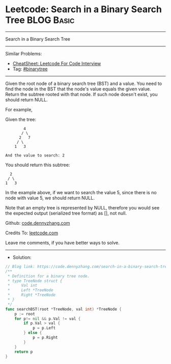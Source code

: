 * Leetcode: Search in a Binary Search Tree                       :BLOG:Basic:
#+STARTUP: showeverything
#+OPTIONS: toc:nil \n:t ^:nil creator:nil d:nil
:PROPERTIES:
:type:     binarytree
:END:
---------------------------------------------------------------------
Search in a Binary Search Tree
---------------------------------------------------------------------
#+BEGIN_HTML
<a href="https://github.com/dennyzhang/code.dennyzhang.com/tree/master/problems/search-in-a-binary-search-tree"><img align="right" width="200" height="183" src="https://www.dennyzhang.com/wp-content/uploads/denny/watermark/github.png" /></a>
#+END_HTML
Similar Problems:
- [[https://cheatsheet.dennyzhang.com/cheatsheet-leetcode-A4][CheatSheet: Leetcode For Code Interview]]
- Tag: [[https://code.dennyzhang.com/tag/binarytree][#binarytree]]
---------------------------------------------------------------------
Given the root node of a binary search tree (BST) and a value. You need to find the node in the BST that the node's value equals the given value. Return the subtree rooted with that node. If such node doesn't exist, you should return NULL.

For example, 

Given the tree:
#+BEGIN_EXAMPLE
        4
       / \
      2   7
     / \
    1   3

And the value to search: 2
#+END_EXAMPLE

You should return this subtree:
#+BEGIN_EXAMPLE
      2     
     / \   
    1   3
#+END_EXAMPLE

In the example above, if we want to search the value 5, since there is no node with value 5, we should return NULL.

Note that an empty tree is represented by NULL, therefore you would see the expected output (serialized tree format) as [], not null.

Github: [[https://github.com/dennyzhang/code.dennyzhang.com/tree/master/problems/search-in-a-binary-search-tree][code.dennyzhang.com]]

Credits To: [[https://leetcode.com/problems/search-in-a-binary-search-tree/description/][leetcode.com]]

Leave me comments, if you have better ways to solve.
---------------------------------------------------------------------
- Solution:

#+BEGIN_SRC go
// Blog link: https://code.dennyzhang.com/search-in-a-binary-search-tree
/**
 * Definition for a binary tree node.
 * type TreeNode struct {
 *     Val int
 *     Left *TreeNode
 *     Right *TreeNode
 * }
 */
func searchBST(root *TreeNode, val int) *TreeNode {
    p := root
    for p!= nil && p.Val != val {
        if p.Val > val {
            p = p.Left
        } else {
            p = p.Right
        }
    }
    return p
}
#+END_SRC

#+BEGIN_HTML
<div style="overflow: hidden;">
<div style="float: left; padding: 5px"> <a href="https://www.linkedin.com/in/dennyzhang001"><img src="https://www.dennyzhang.com/wp-content/uploads/sns/linkedin.png" alt="linkedin" /></a></div>
<div style="float: left; padding: 5px"><a href="https://github.com/dennyzhang"><img src="https://www.dennyzhang.com/wp-content/uploads/sns/github.png" alt="github" /></a></div>
<div style="float: left; padding: 5px"><a href="https://www.dennyzhang.com/slack" target="_blank" rel="nofollow"><img src="https://www.dennyzhang.com/wp-content/uploads/sns/slack.png" alt="slack"/></a></div>
</div>
#+END_HTML
